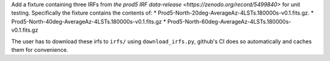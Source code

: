 Add a fixture containing three IRFs from `the prod5 IRF data-release <https://zenodo.org/record/5499840>`
for unit testing. Specifically the fixture contains the contents of:
* Prod5-North-20deg-AverageAz-4LSTs.180000s-v0.1.fits.gz.
* Prod5-North-40deg-AverageAz-4LSTs.180000s-v0.1.fits.gz
* Prod5-North-60deg-AverageAz-4LSTs.180000s-v0.1.fits.gz

The user has to download these irfs to ``irfs/`` using ``download_irfs.py``,
github's CI does so automatically and caches them for convenience.
